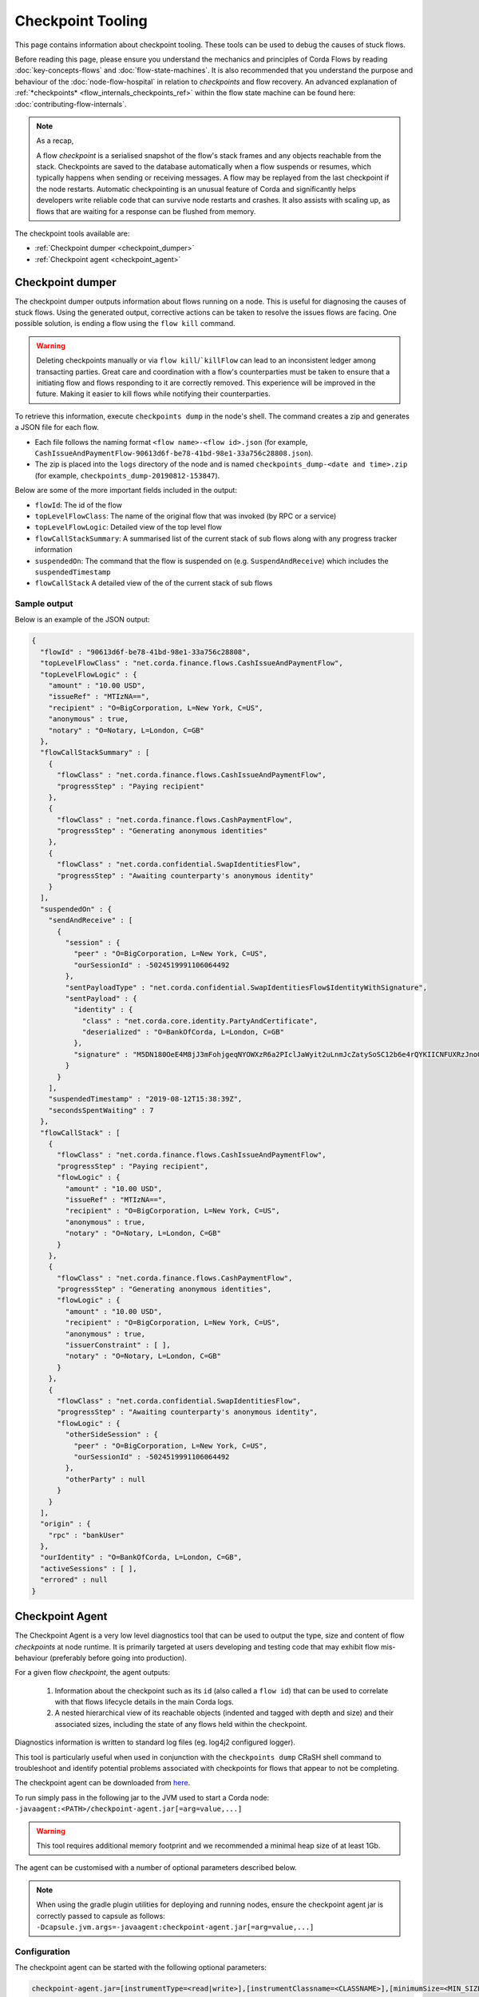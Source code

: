 Checkpoint Tooling
================

This page contains information about checkpoint tooling. These tools can be used to debug the causes of stuck flows.

Before reading this page, please ensure you understand the mechanics and principles of Corda Flows by reading :doc:`key-concepts-flows` and :doc:`flow-state-machines`.
It is also recommended that you understand the purpose and behaviour of the :doc:`node-flow-hospital` in relation to *checkpoints* and flow recovery.
An advanced explanation of :ref:`*checkpoints* <flow_internals_checkpoints_ref>` within the flow state machine can be found here: :doc:`contributing-flow-internals`.

.. note:: As a recap,

    A flow *checkpoint* is a serialised snapshot of the flow's stack frames and any objects reachable from the stack. Checkpoints are saved to
    the database automatically when a flow suspends or resumes, which typically happens when sending or receiving messages. A flow may be replayed
    from the last checkpoint if the node restarts. Automatic checkpointing is an unusual feature of Corda and significantly helps developers write
    reliable code that can survive node restarts and crashes. It also assists with scaling up, as flows that are waiting for a response can be flushed
    from memory.

The checkpoint tools available are:

- :ref:`Checkpoint dumper <checkpoint_dumper>`
- :ref:`Checkpoint agent <checkpoint_agent>`

.. _checkpoint_dumper:

Checkpoint dumper
~~~~~~~~~~~~~~~~~

The checkpoint dumper outputs information about flows running on a node. This is useful for diagnosing the causes of stuck flows. Using the generated output,
corrective actions can be taken to resolve the issues flows are facing. One possible solution, is ending a flow using the ``flow kill`` command.

.. warning:: Deleting checkpoints manually or via ``flow kill``/```killFlow`` can lead to an inconsistent ledger among transacting parties. Great care
             and coordination with a flow's counterparties must be taken to ensure that a initiating flow and flows responding to it are correctly
             removed. This experience will be improved in the future. Making it easier to kill flows while notifying their counterparties.

To retrieve this information, execute ``checkpoints dump`` in the node's shell. The command creates a zip and generates a JSON file for each flow.

- Each file follows the naming format ``<flow name>-<flow id>.json`` (for example, ``CashIssueAndPaymentFlow-90613d6f-be78-41bd-98e1-33a756c28808.json``).
- The zip is placed into the ``logs`` directory of the node and is named ``checkpoints_dump-<date and time>.zip`` (for example, ``checkpoints_dump-20190812-153847``).

Below are some of the more important fields included in the output:

- ``flowId``: The id of the flow
- ``topLevelFlowClass``: The name of the original flow that was invoked (by RPC or a service)
- ``topLevelFlowLogic``: Detailed view of the top level flow
- ``flowCallStackSummary``: A summarised list of the current stack of sub flows along with any progress tracker information
- ``suspendedOn``: The command that the flow is suspended on (e.g. ``SuspendAndReceive``) which includes the ``suspendedTimestamp``
- ``flowCallStack`` A detailed view of the of the current stack of sub flows

.. _checkpoint_dumper_sample_output:

Sample output
-------------

Below is an example of the JSON output:

.. sourcecode:: json

    {
      "flowId" : "90613d6f-be78-41bd-98e1-33a756c28808",
      "topLevelFlowClass" : "net.corda.finance.flows.CashIssueAndPaymentFlow",
      "topLevelFlowLogic" : {
        "amount" : "10.00 USD",
        "issueRef" : "MTIzNA==",
        "recipient" : "O=BigCorporation, L=New York, C=US",
        "anonymous" : true,
        "notary" : "O=Notary, L=London, C=GB"
      },
      "flowCallStackSummary" : [
        {
          "flowClass" : "net.corda.finance.flows.CashIssueAndPaymentFlow",
          "progressStep" : "Paying recipient"
        },
        {
          "flowClass" : "net.corda.finance.flows.CashPaymentFlow",
          "progressStep" : "Generating anonymous identities"
        },
        {
          "flowClass" : "net.corda.confidential.SwapIdentitiesFlow",
          "progressStep" : "Awaiting counterparty's anonymous identity"
        }
      ],
      "suspendedOn" : {
        "sendAndReceive" : [
          {
            "session" : {
              "peer" : "O=BigCorporation, L=New York, C=US",
              "ourSessionId" : -5024519991106064492
            },
            "sentPayloadType" : "net.corda.confidential.SwapIdentitiesFlow$IdentityWithSignature",
            "sentPayload" : {
              "identity" : {
                "class" : "net.corda.core.identity.PartyAndCertificate",
                "deserialized" : "O=BankOfCorda, L=London, C=GB"
              },
              "signature" : "M5DN180OeE4M8jJ3mFohjgeqNYOWXzR6a2PIclJaWyit2uLnmJcZatySoSC12b6e4rQYKIICNFUXRzJnoQTQCg=="
            }
          }
        ],
        "suspendedTimestamp" : "2019-08-12T15:38:39Z",
        "secondsSpentWaiting" : 7
      },
      "flowCallStack" : [
        {
          "flowClass" : "net.corda.finance.flows.CashIssueAndPaymentFlow",
          "progressStep" : "Paying recipient",
          "flowLogic" : {
            "amount" : "10.00 USD",
            "issueRef" : "MTIzNA==",
            "recipient" : "O=BigCorporation, L=New York, C=US",
            "anonymous" : true,
            "notary" : "O=Notary, L=London, C=GB"
          }
        },
        {
          "flowClass" : "net.corda.finance.flows.CashPaymentFlow",
          "progressStep" : "Generating anonymous identities",
          "flowLogic" : {
            "amount" : "10.00 USD",
            "recipient" : "O=BigCorporation, L=New York, C=US",
            "anonymous" : true,
            "issuerConstraint" : [ ],
            "notary" : "O=Notary, L=London, C=GB"
          }
        },
        {
          "flowClass" : "net.corda.confidential.SwapIdentitiesFlow",
          "progressStep" : "Awaiting counterparty's anonymous identity",
          "flowLogic" : {
            "otherSideSession" : {
              "peer" : "O=BigCorporation, L=New York, C=US",
              "ourSessionId" : -5024519991106064492
            },
            "otherParty" : null
          }
        }
      ],
      "origin" : {
        "rpc" : "bankUser"
      },
      "ourIdentity" : "O=BankOfCorda, L=London, C=GB",
      "activeSessions" : [ ],
      "errored" : null
    }

.. _checkpoint_agent:

Checkpoint Agent
~~~~~~~~~~~~~~~~

The Checkpoint Agent is a very low level diagnostics tool that can be used to output the type, size and content of flow *checkpoints* at node runtime.
It is primarily targeted at users developing and testing code that may exhibit flow mis-behaviour (preferably before going into production).

For a given flow *checkpoint*, the agent outputs:

    1. Information about the checkpoint such as its ``id`` (also called a ``flow id``) that can be used to correlate with that flows lifecycle details in the main Corda logs.
    2. A nested hierarchical view of its reachable objects (indented and tagged with depth and size) and their associated sizes, including the state
       of any flows held within the checkpoint.

Diagnostics information is written to standard log files (eg. log4j2 configured logger).

This tool is particularly useful when used in conjunction with the ``checkpoints dump`` CRaSH shell command to troubleshoot and identify potential
problems associated with checkpoints for flows that appear to not be completing.

The checkpoint agent can be downloaded from `here <https://software.r3.com/artifactory/corda-releases/net/corda/corda-tools-checkpoint-agent/>`_.

To run simply pass in the following jar to the JVM used to start a Corda node: ``-javaagent:<PATH>/checkpoint-agent.jar[=arg=value,...]``

.. warning:: This tool requires additional memory footprint and we recommended a minimal heap size of at least 1Gb.

The agent can be customised with a number of optional parameters described below.

.. note:: When using the gradle plugin utilities for deploying and running nodes, ensure the checkpoint agent jar is correctly passed to capsule as follows:
    ``-Dcapsule.jvm.args=-javaagent:checkpoint-agent.jar[=arg=value,...]``

Configuration
-------------

The checkpoint agent can be started with the following optional parameters:

.. code-block:: shell

    checkpoint-agent.jar=[instrumentType=<read|write>],[instrumentClassname=<CLASSNAME>],[minimumSize=<MIN_SIZE>],[maximumSize=<MAX_SIZE>, [graphDepth=<DEPTH>], [printOnce=<true|false>]

* ``instrumentType``: whether to output checkpoints on read or write. Possible values: [read, write]. Default: read.
* ``instrumentClassname``: specify the base type of objects to log. The default setting is to process all *Flow* object types. Default: net.corda.node.services.statemachine.FlowStateMachineImpl.
* ``minimumSize``: specifies the minimum size (in bytes) of objects to log. Default: 8192 bytes (8K)
* ``maximumSize``: specifies the maximum size (in bytes) of objects to log. Default: 20000000 bytes (20Mb)
* ``graphDepth``: specifies how many levels deep to display the graph output. Default: unlimited
* ``printOnce``: if true, will display a full object reference (and its sub-graph) only once. Otherwise an object will be displayed repeatedly as referenced. Default: true

These arguments are passed to the JVM along with the agent specification. For example:

.. code-block:: shell

    -javaagent:<PATH>/checkpoint-agent.jar=instrumentClassname=net.corda.vega.flows.SimmFlow,instrumentType=read,minimumSize=10240,maximumSize=512000,graphDepth=6,printOnce=false

.. note:: Arguments may be passed into the agent in any order and should **not** contain spaces between them.

Checkpoint Dump support
-----------------------

When used in combination with the ``checkpoints dump`` shell command (see :ref:`Checkpoint Dumper <checkpoint_dumper>`),
the checkpoint agent will automatically output additional diagnostic information for all checkpoints dumped by the aforementioned tool.

You should therefore see two different output files upon invoking the checkpoint dumper command:

* ``<NODE_BASE>\logs\checkpoints_dump-<date>.zip`` contains zipped JSON representation of checkpoints (from ``checkpoints dump`` shell command)
* ``<NODE_BASE>\logs\checkpoints_agent-<date>.log`` contains output from this agent tool (types and sizes of a checkpoint stack)

.. note:: You will only see a separate `checkpoints_agent-<date>.log` file if you configure a separate log4j logger as described below.
   Otherwise all diagnostics logging will be routed to the standard Corda node log file: ``node-<hostname>.log``.

If you **only** wish to log checkpoint data for failing flows, start the checkpoint agent with the following arguments:

.. code-block:: shell

    checkpoint-agent.jar=instrumentType=read,instrumentClassname=NONE

and use the ``checkpoints dump`` shell command to trigger diagnostics collection.

.. warning:: The checkpoint agent JAR file must be called "checkpoint-agent.jar" as the checkpoint dump support code uses Java reflection to
   determine whether the VM has been instrumented or not at runtime.

Logging configuration
---------------------

The agent will log output to a log4j2 configured logger.

It is recommended to configure a separate log file to capture this information by configuring an appender as follows:

.. sourcecode:: xml

    <Logger name="CheckpointAgent" level="info" additivity="false">
        <AppenderRef ref="Checkpoint-Agent-RollingFile-Appender"/>
    </Logger>

.. warning:: You must specify "CheckpointAgent" as the logger name.

In this instance we are specifying a Rolling File appender with archival rotation as follows:

.. sourcecode:: xml

    <RollingFile name="Checkpoint-Agent-RollingFile-Appender"
                 fileName="${log-path}/checkpoints_agent-${date:yyyyMMdd-HHmmss}.log"
                 filePattern="${archive}/checkpoints_agent.%date{yyyy-MM-dd}-%i.log.gz">

        <PatternLayout pattern="[%-5level] %date{ISO8601}{UTC}Z [%t] %c{2}.%method - %msg%n"/>

        <Policies>
            <TimeBasedTriggeringPolicy/>
            <SizeBasedTriggeringPolicy size="100MB"/>
        </Policies>

        <DefaultRolloverStrategy min="1" max="100">
            <Delete basePath="${archive}" maxDepth="1">
                <IfFileName glob="${log-name}*.log.gz"/>
                <IfLastModified age="60d">
                    <IfAny>
                        <IfAccumulatedFileSize exceeds="10 GB"/>
                    </IfAny>
                </IfLastModified>
            </Delete>
        </DefaultRolloverStrategy>

    </RollingFile>

The *log4j2.xml* containing the above configuration must now be be passed to the Corda node JVM along with the agent specification:

.. code-block:: shell

    -Dlog4j.configurationFile=<PATH>/log4j2.xml

Sample output
-------------

Using the *log4j2* configuration described above, the following output is generated to a file called ``checkpoints_agent-<DATE>.log`` under
the Corda node ``logs`` directory for a single flow execution (in this case):

.. sourcecode:: none

    [INFO ] 2019-07-11T18:25:15,723Z [Node thread-1] CheckpointAgent. - [WRITE] Fiber@10000004:[43c7d5c8-aa66-4a98-beed-dc91354d0353][task: co.paralleluniverse.fibers.RunnableFiberTask@4dc8eaf(Fiber@10000004), target: null, scheduler: co.paralleluniverse.fibers.FiberExecutorScheduler@4e468018]
    000:net.corda.node.services.statemachine.FlowStateMachineImpl 21,149

    [INFO ] 2019-07-11T18:19:51,115Z [FiberDeserializationChecker] CheckpointAgent. - [READ] class net.corda.node.services.statemachine.FlowStateMachineImpl
    000:net.corda.node.services.statemachine.FlowStateMachineImpl 21,151
    001:  net.corda.node.services.statemachine.FlowStateMachineImpl 21,149
    002:    java.lang.String 107
    003:      [C 77
    002:    co.paralleluniverse.fibers.Stack 20,932
    003:      [J 278
    003:      [Ljava.lang.Object; 20,054
    004:        net.corda.finance.flows.CashIssueAndPaymentFlow 7,229
    005:          net.corda.core.utilities.ProgressTracker 5,664
    etc ...

    [INFO ] 2019-07-11T18:35:03,198Z [rpc-server-handler-pool-2] CheckpointAgent. - [READ] class net.corda.node.services.statemachine.ErrorState$Clean
    Checkpoint id: 15f16740-4ea2-4e48-bcb3-fd9051d5ba59
    000:net.corda.node.services.statemachine.FlowStateMachineImpl 21,151
    001:  [C 77
    001:  [J 278
    001:  [Ljava.lang.Object; 20,054
    002:    java.util.ArrayList 1,658
    003:      net.corda.core.utilities.ProgressTracker$STARTING 0
    etc ...

Note,

* on WRITE (eg. a checkpoint is being serialized to disk), we have complete information of the checkpoint object including the Fiber it is
  running on and its checkpoint id (43c7d5c8-aa66-4a98-beed-dc91354d0353)

* on READ (eg. a checkpoint is being deserialized from disk), we only have information about the stack class hierarchy.
  Additionally, if we are using the CRaSH shell ``checkpoints dump`` command, we also see a flows checkpoint id.

Flow diagnostic process
~~~~~~~~~~~~~~~~~~~~~~~

Lets assume a scenario where we have triggered a flow in a node (eg. node acting as a flow initiator) but the flow does not appear to complete.

For example, you may see the following using the CRaSH shell ``flow watch`` command:

.. sourcecode:: none

    Id                                Flow name                                                           Initiator                        Status
    -----------------------------------------------------------------------------------------------------------------------------------------------------------------------------------------------------------
    15f16740-4ea2-4e48-bcb3-fd9051d5b Cash Issue And Payment                                              bankUser                         In progress
    1c6c3e59-26aa-4b93-8435-4e34e265e Cash Issue And Payment                                              bankUser                         In progress
    90613d6f-be78-41bd-98e1-33a756c28 Cash Issue And Payment                                              bankUser                         In progress
    43c7d5c8-aa66-4a98-beed-dc91354d0 Cash Issue And Payment                                              bankUser                         In progress
    Waiting for completion or Ctrl-C ...

Note that "In progress" indicates the flows above have not completed (and will have been checkpointed).


1. Check the main corda node log file for *hospitalisation* and/or *flow retry* messages: ``<NODE_BASE>\logs\node-<hostname>.log``

.. sourcecode:: none

    [INFO ] 2019-07-11T17:56:43,227Z [pool-12-thread-1] statemachine.FlowMonitor. - Flow with id 90613d6f-be78-41bd-98e1-33a756c28808 has been waiting for 97904 seconds to receive messages from parties [O=BigCorporation, L=New York, C=US].

.. note:: Always search for the flow id, in this case **90613d6f-be78-41bd-98e1-33a756c28808**

2. From the CRaSH shell run the ``checkpoints dump`` command to trigger diagnostics information.

.. sourcecode:: none

    Welcome to the Corda interactive shell.
    Useful commands include 'help' to see what is available, and 'bye' to shut down the node.

    Thu Jul 11 18:56:48 BST 2019>>> checkpoints dump

You will now see an addition line in the main corda node log file as follows:

.. sourcecode:: none

    [INFO ] 2019-07-11T18:02:47,610Z [rpc-server-handler-pool-0] rpc.CheckpointDumper. - Checkpoint agent processing checkpointId: [90613d6f-be78-41bd-98e1-33a756c28808]

And two additional files will appear in the nodes logs directory:

* ``<NODE_BASE>\logs\checkpoints_dump-20190711-180247.zip``
* ``<NODE_BASE>\logs\checkpoints_agent-20190711-185424.log``

3. Unzip the ``<NODE_BASE>\logs\checkpoints_dump-<date>.zip`` file, and you should see a file with a matching flow id as above:
   **CashIssueAndPaymentFlow-90613d6f-be78-41bd-98e1-33a756c28808.json**

   Its contents will contain the following diagnostics information:

   .. sourcecode:: json

       {
         "flowId" : "90613d6f-be78-41bd-98e1-33a756c28808",
         "topLevelFlowClass" : "net.corda.finance.flows.CashIssueAndPaymentFlow",
         "topLevelFlowLogic" : {
           "amount" : "10.00 USD",
           "issueRef" : "MTIzNA==",
           "recipient" : "O=BigCorporation, L=New York, C=US",
           "anonymous" : true,
           "notary" : "O=Notary, L=London, C=GB"
         },
         "flowCallStackSummary" : [
           {
             "flowClass" : "net.corda.finance.flows.CashIssueAndPaymentFlow",
             "progressStep" : "Paying recipient"
           },
           {
             "flowClass" : "net.corda.finance.flows.CashPaymentFlow",
             "progressStep" : "Generating anonymous identities"
           },
           {
             "flowClass" : "net.corda.confidential.SwapIdentitiesFlow",
             "progressStep" : "Awaiting counterparty's anonymous identity"
           }
         ],
         "suspendedOn" : {
           "sendAndReceive" : [
             {
               "session" : {
                 "peer" : "O=BigCorporation, L=New York, C=US",
                 "ourSessionId" : -5024519991106064492
               },
               "sentPayloadType" : "net.corda.confidential.SwapIdentitiesFlow$IdentityWithSignature",
               "sentPayload" : {
                 "identity" : {
                   "class" : "net.corda.core.identity.PartyAndCertificate",
                   "deserialized" : "O=BankOfCorda, L=London, C=GB"
                 },
                 "signature" : "M5DN180OeE4M8jJ3mFohjgeqNYOWXzR6a2PIclJaWyit2uLnmJcZatySoSC12b6e4rQYKIICNFUXRzJnoQTQCg=="
               }
             }
           ],
           "suspendedTimestamp" : "2019-08-12T15:38:39Z",
           "secondsSpentWaiting" : 7
         },
         "flowCallStack" : [
           {
             "flowClass" : "net.corda.finance.flows.CashIssueAndPaymentFlow",
             "progressStep" : "Paying recipient",
             "flowLogic" : {
               "amount" : "10.00 USD",
               "issueRef" : "MTIzNA==",
               "recipient" : "O=BigCorporation, L=New York, C=US",
               "anonymous" : true,
               "notary" : "O=Notary, L=London, C=GB"
             }
           },
           {
             "flowClass" : "net.corda.finance.flows.CashPaymentFlow",
             "progressStep" : "Generating anonymous identities",
             "flowLogic" : {
               "amount" : "10.00 USD",
               "recipient" : "O=BigCorporation, L=New York, C=US",
               "anonymous" : true,
               "issuerConstraint" : [ ],
               "notary" : "O=Notary, L=London, C=GB"
             }
           },
           {
             "flowClass" : "net.corda.confidential.SwapIdentitiesFlow",
             "progressStep" : "Awaiting counterparty's anonymous identity",
             "flowLogic" : {
               "otherSideSession" : {
                 "peer" : "O=BigCorporation, L=New York, C=US",
                 "ourSessionId" : -5024519991106064492
               },
               "otherParty" : null
             }
           }
         ],
         "origin" : {
           "rpc" : "bankUser"
         },
         "ourIdentity" : "O=BankOfCorda, L=London, C=GB",
         "activeSessions" : [ ],
         "errored" : null
       }

4. View the contents of the node agent diagnostics file:

.. sourcecode:: none

    [INFO ] 2019-07-11T18:02:47,615Z [rpc-server-handler-pool-0] CheckpointAgent. - [READ] class net.corda.node.services.statemachine.Checkpoint
    Checkpoint id: 90613d6f-be78-41bd-98e1-33a756c28808
    000:net.corda.node.services.statemachine.Checkpoint 29,200
    001:  net.corda.node.services.statemachine.ErrorState$Clean 0
    001:  net.corda.node.services.statemachine.FlowState$Started 26,061
    002:    net.corda.core.internal.FlowIORequest$SendAndReceive 4,666
    003:      java.util.Collections$SingletonMap 4,536
    004:        net.corda.node.services.statemachine.FlowSessionImpl 500
    005:          net.corda.core.identity.Party 360
    005:          net.corda.node.services.statemachine.SessionId 28
    004:        net.corda.core.serialization.SerializedBytes 3,979
    002:    net.corda.core.serialization.SerializedBytes 21,222
    001:  net.corda.core.context.InvocationContext 905
    002:    net.corda.core.context.Actor 259
    002:    net.corda.core.context.InvocationOrigin$RPC 13
    002:    net.corda.core.context.Trace 398
    001:  net.corda.core.identity.Party 156
    002:    net.i2p.crypto.eddsa.EdDSAPublicKey 45
    002:    net.corda.core.identity.CordaX500Name 92
    001:  java.util.LinkedHashMap 327
    002:    net.corda.node.services.statemachine.SessionState$Initiating 214
    001:  java.util.ArrayList 1,214
    002:    net.corda.node.services.statemachine.SubFlow$Inlined 525
    003:      java.lang.Class 47
    003:      net.corda.node.services.statemachine.SubFlowVersion$CorDappFlow 328
    004:        net.corda.core.crypto.SecureHash$SHA256 118
    005:          [B 33
    002:    net.corda.node.services.statemachine.SubFlow$Initiating 322
    003:      java.lang.Class 39
    003:      net.corda.core.flows.FlowInfo 124
    003:      net.corda.node.services.statemachine.SubFlowVersion$CorDappFlow 11
    002:    net.corda.node.services.statemachine.SubFlow$Initiating 250
    003:      java.lang.Class 41
    003:      net.corda.core.flows.FlowInfo 99
    004:        java.lang.String 91
    005:          [C 85
    003:      net.corda.node.services.statemachine.SubFlowVersion$CoreFlow 28

5. Take relevant recovery action, which may include:

* killing and retrying the flow:

.. sourcecode:: none

    Welcome to the Corda interactive shell.
    Useful commands include 'help' to see what is available, and 'bye' to shut down the node.

    Thu Jul 11 20:24:11 BST 2019>>> flow kill 90613d6f-be78-41bd-98e1-33a756c28808
    [ERROR] 20:24:18+0100 [Node thread-1] corda.flow. - Flow interrupted while waiting for events, aborting immediately {actor_id=bankUser, actor_owning_identity=O=BankOfCorda, L=London, C=GB, actor_store_id=NODE_CONFIG, fiber-id=10000003, flow-id=15f16740-4ea2-4e48-bcb3-fd9051d5ba59, invocation_id=45622dc7-c4cf-4d11-85ad-1c45e0943455, invocation_timestamp=2019-07-11T18:19:40.519Z, origin=bankUser, session_id=02010e15-8e7a-46f7-976b-5e0626451c54, session_timestamp=2019-07-11T18:19:32.285Z, thread-id=176}
    Killed flow [90613d6f-be78-41bd-98e1-33a756c28808]

    Thu Jul 11 20:26:45 BST 2019>>> flow start CashIssueAndPaymentFlow amount: $1000, issueRef: 0x01, recipient: "Bank B", anonymous: false, notary: "Notary Service"

* attempting to perform a graceful shutdown (draining all outstanding flows and preventing others from starting) and re-start of the node:

.. sourcecode:: none

    Welcome to the Corda interactive shell.
    Useful commands include 'help' to see what is available, and 'bye' to shut down the node.

    Thu Jul 11 19:52:56 BST 2019>>> gracefulShutdown

Upon re-start ensure you disable flow draining mode to allow the node to continue to receive requests:

.. sourcecode:: none

    Welcome to the Corda interactive shell.
    Useful commands include 'help' to see what is available, and 'bye' to shut down the node.

    Thu Jul 11 19:52:56 BST 2019>>> run setFlowsDrainingModeEnabled enabled: false

See also :ref:`Flow draining mode <draining-mode>`.

* contacting other participants in the network where their nodes are not responding to an initiated flow.
  The checkpoint dump gives good diagnostics on the reason a flow may be suspended (including the destination peer participant node that is not responding):

.. sourcecode:: json

      {
        "suspendedOn" : {
           "sendAndReceive" : [
             {
               "session" : {
                 "peer" : "O=BigCorporation, L=New York, C=US",
                 "ourSessionId" : -5024519991106064492
               },
               "sentPayloadType" : "net.corda.confidential.SwapIdentitiesFlow$IdentityWithSignature",
               "sentPayload" : {
                 "identity" : {
                   "class" : "net.corda.core.identity.PartyAndCertificate",
                   "deserialized" : "O=BankOfCorda, L=London, C=GB"
                 },
                 "signature" : "M5DN180OeE4M8jJ3mFohjgeqNYOWXzR6a2PIclJaWyit2uLnmJcZatySoSC12b6e4rQYKIICNFUXRzJnoQTQCg=="
               }
             }
           ],
           "suspendedTimestamp" : "2019-08-12T15:38:39Z",
           "secondsSpentWaiting" : 7
        }
      }